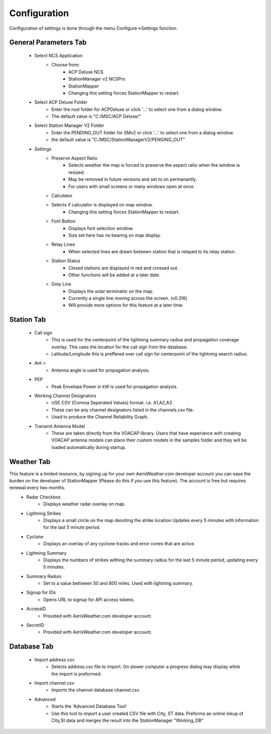 ============
Configuration
============

Configuration of settings is done through the menu Configure->Settings function.

General Parameters Tab
--------

 - Select NCS Application
	 - Choose from:
		 - ACP Deluxe NCS
		 - StationManager v2 NCSPro
		 - StationMapper
		 - Changing this setting forces StationMapper to restart.
 - Select ACP Deluxe Folder
	 - Enter the root folder for ACPDeluxe or click '...' to select one from a dialog window.
	 - The default value is "C:/MSC/ACP Deluxe/"
 - Select Station Manager V2 Folder
	 - Enter the PENDING_OUT folder for SMv2 or click '...' to select one from a dialog window.
	 - the default value is "C:/MSC/StationManagerV2/PENGING_OUT"
 - Settings
	 - Preserve Aspect Ratio
		 - Selects weather the map is forced to preserve the aspect ratio when the window is resized.
		 - May be removed in future versions and set to on permanantly.
		 - For users with small screens or many windows open at once.
	 - Calculator
	 - Selects if calculator is displayed on map window.
		 - Changing this setting forces StationMapper to restart.
	 - Font Button
		 - Displays font selection window.
		 - Size set here has no bearing on map display.
	 - Relay Lines
		 - When selected lines are drawn beteewn station that is relayed to its relay station.
	 - Station Status
		 - Closed stations are displayed in red and crossed out.
		 - Other functions will be added at a later date.
	 - Grey Line
		 - Displays the solar terminator on the map.
		 - Currently a single line moving across the screen. (v0.316)
		 - Will provide more options for this feature at a later time.
      
.. image:: ../images/Settings_General.png
   :width: 476
   
.. raw:: latex

    \newpage
Station Tab
--------

 - Call sign
	 - This is used for the centerpoint of the lightning summary radius and propagation coverage overlay.  This uses the location for the call sign from the database.
	 - Latitude/Longitude this is preffered over call sign for centerpoint of the lightning search radius.
 - Ant >
	 - Antenna angle is used for propagation analysis.
 - PEP
	 - Peak Envelope Power in kW is used for propagation analysis.
 - Working Channel Designators
	 - USE CSV (Comma Seperated Values) format. i.e. A1,A2,A3
	 - These can be any channel designators listed in the channels.csv file.
	 - Used to produce the Channel Reliability Graph.
 - Transmit Antenna Model
	 - These are taken directly from the VOACAP library.  Users that have experiance with creating VOACAP antenna models can place their custom models in the samples folder and they will be loaded automatically during startup.

.. image:: ../images/Settings_Station.png
   :width: 476

.. raw:: latex

    \newpage
Weather Tab
--------

This feature is a limited resource, by signing up for your own AerisWeather.com developer account you can ease the burden on the developer of StationMapper (Please do this if you use this feature).  The account is free but requires renewal every two months.
 - Radar Checkbox
	 - Displays weather radar overlay on map.
 - Lightning Strikes
	 - Displays a small circle on the map denoting the strike location Updates every 5 minutes with information for the last 5 minute period.
 - Cyclone
	 - Displays an overlay of any cyclone tracks and error cones that are active.
 - Lightning Summary
	 - Displays the numbers of strikes withing the summary radius for the last 5 minute period, updating every 5 minutes.
 - Summary Raduis
	 - Set to a value bettween 50 and 800 miles.  Used with lightning summary.
 - Signup for IDs
	 - Opens URL to signup for API access tokens.
 - AccessID
	 - Provided with AerisWeather.com developer account.
 - SecretID
	 - Provided with AerisWeather.com developer account.

.. image:: ../images/Settings_Weather.png
   :width: 476

.. raw:: latex

    \newpage
Database Tab
--------

 - Import address.csv
	 - Selects address.csv file to import.  On slower computer a progress dialog may display while the import is preformed.
 - Import channel.csv
	 - Imports the channel database channel.csv.
 - Advanced
	 - Starts the 'Advanced Database Tool'
	 - Use this tool to import a user created CSV file with City, ST data.  Preforms an online lokup of City,St data and merges the result into the StationManager "Working_DB"

.. image:: ../images/Settings_Database.png
   :width: 476